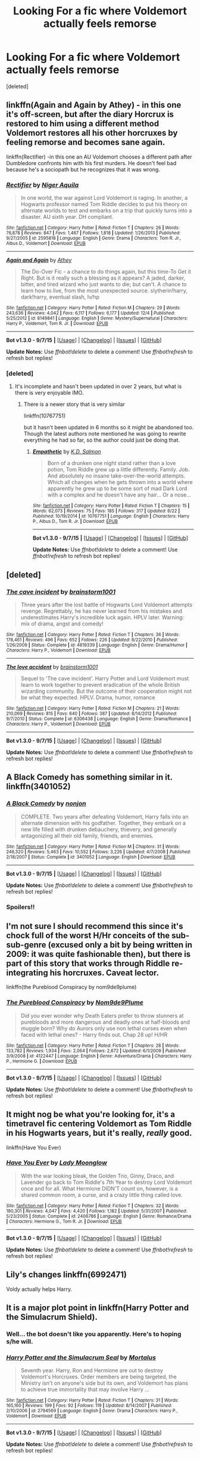 #+TITLE: Looking For a fic where Voldemort actually feels remorse

* Looking For a fic where Voldemort actually feels remorse
:PROPERTIES:
:Score: 8
:DateUnix: 1449508811.0
:DateShort: 2015-Dec-07
:FlairText: Request
:END:
[deleted]


** linkffn(Again and Again by Athey) - in this one it's off-screen, but after the diary Horcrux is restored to him using a different method Voldemort restores all his other horcruxes by feeling remorse and becomes sane again.

linkffn(Rectifier) -in this one an AU Voldemort chooses a different path after Dumbledore confronts him with his first murders. He doesn't feel bad because he's a sociopath but he recognizes that it was wrong.
:PROPERTIES:
:Author: cavelioness
:Score: 10
:DateUnix: 1449510775.0
:DateShort: 2015-Dec-07
:END:

*** [[http://www.fanfiction.net/s/2595818/1/][*/Rectifier/*]] by [[https://www.fanfiction.net/u/505933/Niger-Aquila][/Niger Aquila/]]

#+begin_quote
  In one world, the war against Lord Voldemort is raging. In another, a Hogwarts professor named Tom Riddle decides to put his theory on alternate worlds to test and embarks on a trip that quickly turns into a disaster. AU sixth year. DH compliant.
#+end_quote

^{/Site/: [[http://www.fanfiction.net/][fanfiction.net]] *|* /Category/: Harry Potter *|* /Rated/: Fiction T *|* /Chapters/: 26 *|* /Words/: 76,878 *|* /Reviews/: 847 *|* /Favs/: 1,467 *|* /Follows/: 1,818 *|* /Updated/: 1/26/2013 *|* /Published/: 9/27/2005 *|* /id/: 2595818 *|* /Language/: English *|* /Genre/: Drama *|* /Characters/: Tom R. Jr., Albus D., Voldemort *|* /Download/: [[http://www.p0ody-files.com/ff_to_ebook/mobile/makeEpub.php?id=2595818][EPUB]]}

--------------

[[http://www.fanfiction.net/s/8149841/1/][*/Again and Again/*]] by [[https://www.fanfiction.net/u/2328854/Athey][/Athey/]]

#+begin_quote
  The Do-Over Fic - a chance to do things again, but this time-To Get it Right. But is it really such a blessing as it appears? A jaded, darker, bitter, and tired wizard who just wants to die; but can't. A chance to learn how to live, from the most unexpected source. slytherin!harry, dark!harry, eventual slash, lv/hp
#+end_quote

^{/Site/: [[http://www.fanfiction.net/][fanfiction.net]] *|* /Category/: Harry Potter *|* /Rated/: Fiction M *|* /Chapters/: 29 *|* /Words/: 243,636 *|* /Reviews/: 4,042 *|* /Favs/: 6,117 *|* /Follows/: 6,177 *|* /Updated/: 12/4 *|* /Published/: 5/25/2012 *|* /id/: 8149841 *|* /Language/: English *|* /Genre/: Mystery/Supernatural *|* /Characters/: Harry P., Voldemort, Tom R. Jr. *|* /Download/: [[http://www.p0ody-files.com/ff_to_ebook/mobile/makeEpub.php?id=8149841][EPUB]]}

--------------

*Bot v1.3.0 - 9/7/15* *|* [[[https://github.com/tusing/reddit-ffn-bot/wiki/Usage][Usage]]] | [[[https://github.com/tusing/reddit-ffn-bot/wiki/Changelog][Changelog]]] | [[[https://github.com/tusing/reddit-ffn-bot/issues/][Issues]]] | [[[https://github.com/tusing/reddit-ffn-bot/][GitHub]]]

*Update Notes:* Use /ffnbot!delete/ to delete a comment! Use /ffnbot!refresh/ to refresh bot replies!
:PROPERTIES:
:Author: FanfictionBot
:Score: 3
:DateUnix: 1449510882.0
:DateShort: 2015-Dec-07
:END:


*** [deleted]
:PROPERTIES:
:Score: 1
:DateUnix: 1449536211.0
:DateShort: 2015-Dec-08
:END:

**** It's incomplete and hasn't been updated in over 2 years, but what is there is very enjoyable IMO.
:PROPERTIES:
:Author: ParanoidDrone
:Score: 5
:DateUnix: 1449546677.0
:DateShort: 2015-Dec-08
:END:

***** There is a newer story that is very similar

linkffn(10767751)

but it hasn't been updated in 6 months so it might be abandoned too. Though the latest authors note mentioned he was going to rewrite everything he had so far, so the author could just be doing that.
:PROPERTIES:
:Author: prism1234
:Score: 1
:DateUnix: 1450247210.0
:DateShort: 2015-Dec-16
:END:

****** [[http://www.fanfiction.net/s/10767751/1/][*/Empathetic/*]] by [[https://www.fanfiction.net/u/1283282/K-D-Salmon][/K.D. Salmon/]]

#+begin_quote
  Born of a drunken one night stand rather than a love potion, Tom Riddle grew up a little differently. Family. Job. And absolutely no insane take-over-the-world attempts. Which all changes when he gets thrown into a world where apparently he grew up to be some sort of mad Dark Lord with a complex and he doesn't have any hair... Or a nose...
#+end_quote

^{/Site/: [[http://www.fanfiction.net/][fanfiction.net]] *|* /Category/: Harry Potter *|* /Rated/: Fiction T *|* /Chapters/: 15 *|* /Words/: 62,073 *|* /Reviews/: 75 *|* /Favs/: 185 *|* /Follows/: 317 *|* /Updated/: 6/22 *|* /Published/: 10/19/2014 *|* /id/: 10767751 *|* /Language/: English *|* /Characters/: Harry P., Albus D., Tom R. Jr. *|* /Download/: [[http://www.p0ody-files.com/ff_to_ebook/mobile/makeEpub.php?id=10767751][EPUB]]}

--------------

*Bot v1.3.0 - 9/7/15* *|* [[[https://github.com/tusing/reddit-ffn-bot/wiki/Usage][Usage]]] | [[[https://github.com/tusing/reddit-ffn-bot/wiki/Changelog][Changelog]]] | [[[https://github.com/tusing/reddit-ffn-bot/issues/][Issues]]] | [[[https://github.com/tusing/reddit-ffn-bot/][GitHub]]]

*Update Notes:* Use /ffnbot!delete/ to delete a comment! Use /ffnbot!refresh/ to refresh bot replies!
:PROPERTIES:
:Author: FanfictionBot
:Score: 1
:DateUnix: 1450247265.0
:DateShort: 2015-Dec-16
:END:


** [deleted]
:PROPERTIES:
:Score: 3
:DateUnix: 1449527473.0
:DateShort: 2015-Dec-08
:END:

*** [[http://www.fanfiction.net/s/4819339/1/][*/The cave incident/*]] by [[https://www.fanfiction.net/u/1363088/brainstorm1001][/brainstorm1001/]]

#+begin_quote
  Three years after the lost battle of Hogwarts Lord Voldemort attempts revenge. Regrettably, he has never learned from his mistakes and underestimates Harry's incredible luck again. HPLV later. Warning: mix of drama, angst and comedy!
#+end_quote

^{/Site/: [[http://www.fanfiction.net/][fanfiction.net]] *|* /Category/: Harry Potter *|* /Rated/: Fiction T *|* /Chapters/: 36 *|* /Words/: 178,461 *|* /Reviews/: 496 *|* /Favs/: 652 *|* /Follows/: 226 *|* /Updated/: 8/22/2010 *|* /Published/: 1/26/2009 *|* /Status/: Complete *|* /id/: 4819339 *|* /Language/: English *|* /Genre/: Drama/Humor *|* /Characters/: Harry P., Voldemort *|* /Download/: [[http://www.p0ody-files.com/ff_to_ebook/mobile/makeEpub.php?id=4819339][EPUB]]}

--------------

[[http://www.fanfiction.net/s/6306438/1/][*/The love accident/*]] by [[https://www.fanfiction.net/u/1363088/brainstorm1001][/brainstorm1001/]]

#+begin_quote
  Sequel to 'The cave incident'. Harry Potter and Lord Voldemort must learn to work together to prevent eradication of the whole British wizarding community. But the outcome of their cooperation might not be what they expected. HPLV. Drama, humor, romance
#+end_quote

^{/Site/: [[http://www.fanfiction.net/][fanfiction.net]] *|* /Category/: Harry Potter *|* /Rated/: Fiction M *|* /Chapters/: 21 *|* /Words/: 210,069 *|* /Reviews/: 815 *|* /Favs/: 640 *|* /Follows/: 387 *|* /Updated/: 8/14/2012 *|* /Published/: 9/7/2010 *|* /Status/: Complete *|* /id/: 6306438 *|* /Language/: English *|* /Genre/: Drama/Romance *|* /Characters/: Harry P., Voldemort *|* /Download/: [[http://www.p0ody-files.com/ff_to_ebook/mobile/makeEpub.php?id=6306438][EPUB]]}

--------------

*Bot v1.3.0 - 9/7/15* *|* [[[https://github.com/tusing/reddit-ffn-bot/wiki/Usage][Usage]]] | [[[https://github.com/tusing/reddit-ffn-bot/wiki/Changelog][Changelog]]] | [[[https://github.com/tusing/reddit-ffn-bot/issues/][Issues]]] | [[[https://github.com/tusing/reddit-ffn-bot/][GitHub]]]

*Update Notes:* Use /ffnbot!delete/ to delete a comment! Use /ffnbot!refresh/ to refresh bot replies!
:PROPERTIES:
:Author: FanfictionBot
:Score: 1
:DateUnix: 1449527543.0
:DateShort: 2015-Dec-08
:END:


** A Black Comedy has something similar in it. linkffn(3401052)
:PROPERTIES:
:Author: aspectq
:Score: 3
:DateUnix: 1449549421.0
:DateShort: 2015-Dec-08
:END:

*** [[http://www.fanfiction.net/s/3401052/1/][*/A Black Comedy/*]] by [[https://www.fanfiction.net/u/649528/nonjon][/nonjon/]]

#+begin_quote
  COMPLETE. Two years after defeating Voldemort, Harry falls into an alternate dimension with his godfather. Together, they embark on a new life filled with drunken debauchery, thievery, and generally antagonizing all their old family, friends, and enemies.
#+end_quote

^{/Site/: [[http://www.fanfiction.net/][fanfiction.net]] *|* /Category/: Harry Potter *|* /Rated/: Fiction M *|* /Chapters/: 31 *|* /Words/: 246,320 *|* /Reviews/: 5,463 *|* /Favs/: 10,552 *|* /Follows/: 3,226 *|* /Updated/: 4/7/2008 *|* /Published/: 2/18/2007 *|* /Status/: Complete *|* /id/: 3401052 *|* /Language/: English *|* /Download/: [[http://www.p0ody-files.com/ff_to_ebook/mobile/makeEpub.php?id=3401052][EPUB]]}

--------------

*Bot v1.3.0 - 9/7/15* *|* [[[https://github.com/tusing/reddit-ffn-bot/wiki/Usage][Usage]]] | [[[https://github.com/tusing/reddit-ffn-bot/wiki/Changelog][Changelog]]] | [[[https://github.com/tusing/reddit-ffn-bot/issues/][Issues]]] | [[[https://github.com/tusing/reddit-ffn-bot/][GitHub]]]

*Update Notes:* Use /ffnbot!delete/ to delete a comment! Use /ffnbot!refresh/ to refresh bot replies!
:PROPERTIES:
:Author: FanfictionBot
:Score: 2
:DateUnix: 1449549504.0
:DateShort: 2015-Dec-08
:END:


*** Spoilers!!
:PROPERTIES:
:Score: 2
:DateUnix: 1449559700.0
:DateShort: 2015-Dec-08
:END:


** I'm not sure I should recommend this since it's chock full of the worst H/Hr conceits of the sub-sub-genre (excused only a bit by being written in 2009: it was quite fashionable then), but there is part of this story that works through Riddle re-integrating his horcruxes. Caveat lector.

linkffn(the Pureblood Conspiracy by nom9de9plume)
:PROPERTIES:
:Author: wordhammer
:Score: 2
:DateUnix: 1449511901.0
:DateShort: 2015-Dec-07
:END:

*** [[http://www.fanfiction.net/s/4122447/1/][*/The Pureblood Conspiracy/*]] by [[https://www.fanfiction.net/u/1490369/Nom9de9Plume][/Nom9de9Plume/]]

#+begin_quote
  Did you ever wonder why Death Eaters prefer to throw stunners at purebloods and more dangerous and deadly ones at half-bloods and muggle born? Why do Aurors only use non lethal curses even when faced with lethal ones? - Harry finds out. Chap 28 up! H/HR
#+end_quote

^{/Site/: [[http://www.fanfiction.net/][fanfiction.net]] *|* /Category/: Harry Potter *|* /Rated/: Fiction T *|* /Chapters/: 28 *|* /Words/: 133,782 *|* /Reviews/: 1,934 *|* /Favs/: 2,064 *|* /Follows/: 2,672 *|* /Updated/: 6/1/2009 *|* /Published/: 3/9/2008 *|* /id/: 4122447 *|* /Language/: English *|* /Genre/: Adventure/Drama *|* /Characters/: Harry P., Hermione G. *|* /Download/: [[http://www.p0ody-files.com/ff_to_ebook/mobile/makeEpub.php?id=4122447][EPUB]]}

--------------

*Bot v1.3.0 - 9/7/15* *|* [[[https://github.com/tusing/reddit-ffn-bot/wiki/Usage][Usage]]] | [[[https://github.com/tusing/reddit-ffn-bot/wiki/Changelog][Changelog]]] | [[[https://github.com/tusing/reddit-ffn-bot/issues/][Issues]]] | [[[https://github.com/tusing/reddit-ffn-bot/][GitHub]]]

*Update Notes:* Use /ffnbot!delete/ to delete a comment! Use /ffnbot!refresh/ to refresh bot replies!
:PROPERTIES:
:Author: FanfictionBot
:Score: 2
:DateUnix: 1449511983.0
:DateShort: 2015-Dec-07
:END:


** It might nog be what you're looking for, it's a timetravel fic centering Voldemort as Tom Riddle in his Hogwarts years, but it's really, /really/ good.

linkffn(Have You Ever)
:PROPERTIES:
:Author: lkfjk
:Score: 2
:DateUnix: 1449590212.0
:DateShort: 2015-Dec-08
:END:

*** [[http://www.fanfiction.net/s/2406786/1/][*/Have You Ever/*]] by [[https://www.fanfiction.net/u/727962/Lady-Moonglow][/Lady Moonglow/]]

#+begin_quote
  With the war looking bleak, the Golden Trio, Ginny, Draco, and Lavender go back to Tom Riddle's 7th Year to destroy Lord Voldemort once and for all. What Hermione DIDN'T count on, however, is a shared common room, a curse, and a crazy little thing called love.
#+end_quote

^{/Site/: [[http://www.fanfiction.net/][fanfiction.net]] *|* /Category/: Harry Potter *|* /Rated/: Fiction T *|* /Chapters/: 32 *|* /Words/: 180,301 *|* /Reviews/: 4,047 *|* /Favs/: 4,420 *|* /Follows/: 1,182 *|* /Updated/: 5/31/2007 *|* /Published/: 5/23/2005 *|* /Status/: Complete *|* /id/: 2406786 *|* /Language/: English *|* /Genre/: Romance/Drama *|* /Characters/: Hermione G., Tom R. Jr. *|* /Download/: [[http://www.p0ody-files.com/ff_to_ebook/mobile/makeEpub.php?id=2406786][EPUB]]}

--------------

*Bot v1.3.0 - 9/7/15* *|* [[[https://github.com/tusing/reddit-ffn-bot/wiki/Usage][Usage]]] | [[[https://github.com/tusing/reddit-ffn-bot/wiki/Changelog][Changelog]]] | [[[https://github.com/tusing/reddit-ffn-bot/issues/][Issues]]] | [[[https://github.com/tusing/reddit-ffn-bot/][GitHub]]]

*Update Notes:* Use /ffnbot!delete/ to delete a comment! Use /ffnbot!refresh/ to refresh bot replies!
:PROPERTIES:
:Author: FanfictionBot
:Score: 1
:DateUnix: 1449590243.0
:DateShort: 2015-Dec-08
:END:


** Lily's changes linkffn(6992471)

Voldy actually helps Harry.
:PROPERTIES:
:Author: grasianids
:Score: 2
:DateUnix: 1449600573.0
:DateShort: 2015-Dec-08
:END:


** It is a major plot point in linkffn(Harry Potter and the Simulacrum Shield).
:PROPERTIES:
:Author: PsychoGeek
:Score: 1
:DateUnix: 1449522311.0
:DateShort: 2015-Dec-08
:END:

*** Well... the bot doesn't like you apparently. Here's to hoping s/he will.
:PROPERTIES:
:Author: schumi23
:Score: 1
:DateUnix: 1449527411.0
:DateShort: 2015-Dec-08
:END:


*** [[http://www.fanfiction.net/s/2794569/1/][*/Harry Potter and the Simulacrum Seal/*]] by [[https://www.fanfiction.net/u/9853/Mortalus][/Mortalus/]]

#+begin_quote
  Seventh year. Harry, Ron and Hermione are out to destroy Voldemort's Horcruxes. Order members are being targeted, the Ministry isn't on anyone's side but its own, and Voldemort has plans to achieve true immortality that may involve Harry ...
#+end_quote

^{/Site/: [[http://www.fanfiction.net/][fanfiction.net]] *|* /Category/: Harry Potter *|* /Rated/: Fiction T *|* /Chapters/: 31 *|* /Words/: 165,160 *|* /Reviews/: 199 *|* /Favs/: 92 *|* /Follows/: 119 *|* /Updated/: 8/14/2007 *|* /Published/: 2/10/2006 *|* /id/: 2794569 *|* /Language/: English *|* /Genre/: Drama *|* /Characters/: Harry P., Voldemort *|* /Download/: [[http://www.p0ody-files.com/ff_to_ebook/mobile/makeEpub.php?id=2794569][EPUB]]}

--------------

*Bot v1.3.0 - 9/7/15* *|* [[[https://github.com/tusing/reddit-ffn-bot/wiki/Usage][Usage]]] | [[[https://github.com/tusing/reddit-ffn-bot/wiki/Changelog][Changelog]]] | [[[https://github.com/tusing/reddit-ffn-bot/issues/][Issues]]] | [[[https://github.com/tusing/reddit-ffn-bot/][GitHub]]]

*Update Notes:* Use /ffnbot!delete/ to delete a comment! Use /ffnbot!refresh/ to refresh bot replies!
:PROPERTIES:
:Author: FanfictionBot
:Score: 1
:DateUnix: 1449548863.0
:DateShort: 2015-Dec-08
:END:
